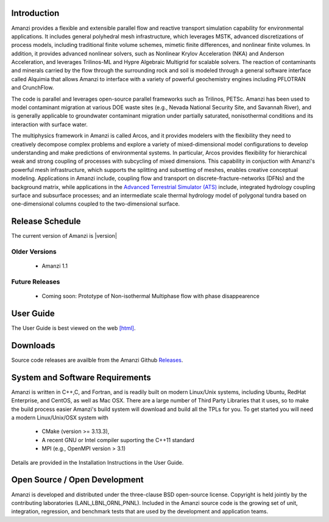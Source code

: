 Introduction
============

Amanzi provides a flexible and extensible parallel flow and reactive
transport simulation capability for environmental applications. It
includes general polyhedral mesh infrastructure, which leverages MSTK,
advanced discretizations of process models, including traditional
finite volume schemes, mimetic finite differences, and nonlinear
finite volumes. In addition, it provides advanced nonlinear solvers,
such as Nonlinear Krylov Acceleration (NKA) and Anderson Acceleration,
and leverages Trilinos-ML and Hypre Algebraic Multigrid for scalable
solvers. The reaction of contaminants and minerals carried by the flow
through the surrounding rock and soil is modeled through a general
software interface called Alquimia that allows Amanzi to interface
with a variety of powerful geochemistry engines including PFLOTRAN and
CrunchFlow. 

.. image:: figures/farea-composite-white-2006.png
   :width: 35%                               
.. image:: figures/amanzi-dfn-fig2a-cropped.png
   :width: 30% 
.. image:: figures/WasteTank-AMR.png
   :width: 30%

The code is parallel and leverages open-source parallel
frameworks such as Trilinos, PETSc. Amanzi has been used to model
contaminant migration at various DOE waste sites (e.g., Nevada
National Security Site, and Savannah River), and is generally
applicable to groundwater contaminant migration under partially
saturated, nonisothermal conditions and its interaction with surface
water.

The multiphysics framework in Amanzi is called Arcos, and it provides
modelers with the flexibility they need to creatively decompose
complex problems and explore a variety of mixed-dimensional model
configurations to develop understanding and make predictions of
environmental systems. In particular, Arcos provides flexibility for
hierarchical weak and strong coupling of processes with subcycling of
mixed dimensions. This capability in conjuction with Amanzi's powerful
mesh infrastructure, which supports the splitting and subsetting of
meshes, enables creative conceptual modeling. Applications in Amanzi
include, coupling flow and transport on discrete-fracture-networks
(DFNs) and the background matrix, while applications in the `Advanced
Terrestrial Simulator (ATS) <https://amanzi.github.io/ats>`_ include,
integrated hydrology coupling surface and subsurface processes; and an
intermediate scale thermal hydrology model of polygonal tundra based
on one-dimensional columns coupled to the two-dimensional surface.

Release Schedule
================

The current version of Amanzi is |version|

Older Versions
~~~~~~~~~~~~~~

 * Amanzi 1.1

Future Releases
~~~~~~~~~~~~~~~

 * Coming soon: Prototype of Non-isothermal Multiphase flow with phase disappearence
 

User Guide
===========

The User Guide is best viewed on the web 
`[html] <UserGuide>`_.


Downloads
==========

Source code releases are availble from the Amanzi Github
`Releases <https://github.com/amanzi/amanzi/releases>`_.


System and Software Requirements
=================================

Amanzi is written in C++,C, and Fortran, and is readily built on
modern Linux/Unix systems, including Ubuntu, RedHat Enterprise, and
CentOS, as well as Mac OSX.  There are a large number of Third Party
Libraries that it uses, so to make the build process easier Amanzi's
build system will download and build all the TPLs for you.  To get
started you will need a modern Linux/Unix/OSX system with

 * CMake (version >= 3.13.3), 
 * A recent GNU or Intel compiler suporting the C++11 standard
 * MPI (e.g., OpenMPI version > 3.1)

Details are provided in the Installation Instructions in the User Guide.


Open Source / Open Development
===============================

Amanzi is developed and distributed under the three-clause BSD
open-source license.  Copyright is held jointly by the contributing
laboratories (LANL,LBNL,ORNL,PNNL). Included in the Amanzi source code is
the growing set of unit, integration, regression, and benchmark tests
that are used by the development and application teams.


